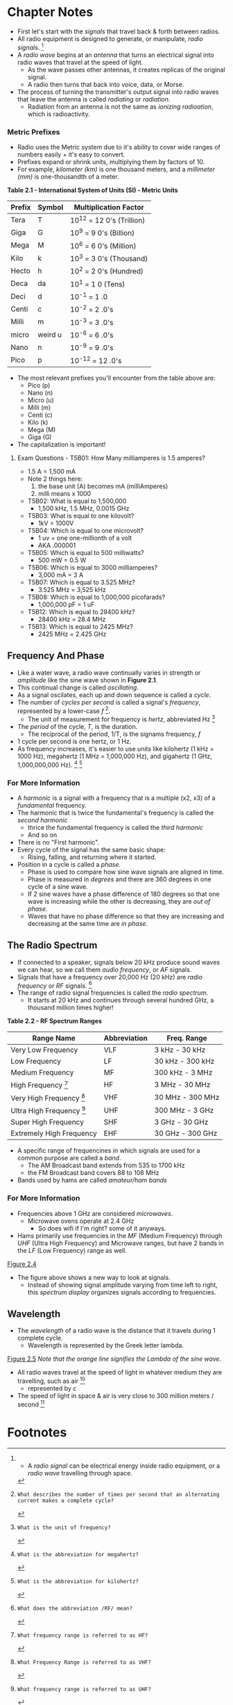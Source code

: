 * Chapter Notes
- First let's start with the /signals/ that travel back & forth between radios.
- All radio equipment is designed to generate, or manipulate, /radio signals/. [fn:1]
- A /radio wave/ begins at an /antenna/ that turns an electrical signal into radio waves that travel at the speed of light.
  + As the wave passes other antennas, it creates replicas of the original signal.
  + A radio then turns that back into voice, data, or Morse.
- The process of turning the transmitter's output signal into radio waves that leave the antenna is called /radiating/ or /radiation/.
  + Radiation from an antenna is not the same as /ionizing radioation/, which is radioactivity.

*** Metric Prefixes
- Radio uses the Metric system due to it's ability to cover wide ranges of numbers easily + it's easy to convert.
- Prefixes expand or shrink units, multiplying them by factors of 10.
- For example, /kilometer (km)/ is one thousand meters, and a /millimeter (mm)/ is one-thousandth of a meter.

*Table 2.1 - International System of Units (SI) - Metric Units*
| Prefix | Symbol  | Multiplication Factor     |
|--------+---------+---------------------------|
| Tera   | T       | 10^12 = 12 0's (Trillion) |
| Giga   | G       | 10^9 = 9 0's (Billion)    |
| Mega   | M       | 10^6 = 6 0's (Million)    |
| Kilo   | k       | 10^3 = 3 0's (Thousand)   |
| Hecto  | h       | 10^2 = 2 0's (Hundred)    |
| Deca   | da      | 10^1 = 1 0 (Tens)         |
| Deci   | d       | 10^-1 = 1 .0              |
| Centi  | c       | 10^-2 = 2 .0's            |
| Milli  | m       | 10^-3 = 3 .0's            |
| micro  | weird u | 10^-6 = 6 .0's            |
| Nano   | n       | 10^-9 = 9 .0's            |
| Pico   | p       | 10^-12 = 12 .0's          |

- The most relevant prefixes you'll encounter from the table above are:
  + Pico (p)
  + Nano (n)
  + Micro (u)
  + Milli (m)
  + Centi (c)
  + Kilo (k)
  + Mega (M)
  + Giga (G)
- The capitalization is important!

**** Exam Questions - T5B01: How Many milliamperes is 1.5 amperes?
  + 1.5 A = 1,500 mA
  + Note 2 things here:
    1. the base unit (A) becomes mA (milliAmperes)
    2. milli means x 1000
- T5B02: What is equal to 1,500,000
  + 1,500 kHz, 1.5 MHz, 0.0015 GHz
- T5B03: What is equal to one kilovolt?
  + 1kV = 1000V
- T5B04: Which is equal to one microvolt?
  + 1 uv = one one-millionth of a volt
  + AKA .000001
- T5B05: Which is equal to 500 milliwatts?
  + 500 mW = 0.5 W
- T5B06: Which is equal to 3000 milliamperes?
  + 3,000 mA = 3 A
- T5B07: Which is equal to 3.525 MHz?
  + 3.525 MHz = 3,525 kHz
- T5B08: Which is equal to 1,000,000 picofarads?
  + 1,000,000 pF = 1 uF
- T5B12: Which is equal to 28400 kHz?
  + 28400 kHz = 28.4 MHz
- T5B13: Which is equal to 2425 MHz?
  + 2425 MHz = 2.425 GHz

** Frequency And Phase
- Like a water wave, a radio wave continually varies in strength or /amplitude/ like the sine wave shown in *Figure 2.1*.
- This continual change is called /oscillating/.
- As a signal oscilates, each up and down sequence is called a /cycle/.
- The number of /cycles per second/ is called a signal's /frequency/, represented by a lower-case /f/ [fn:T5A12].
  + The unit of measurement for frequency is /hertz/, abbreviated Hz [fn:T5A06]
- The /period/ of the cycle, /T/, is the duration.
  + The reciprocal of the period, 1/T, is the signams frequency, /f/
- 1 cycle per second is one hertz, or 1 Hz.
- As frequency increases, it's easier to use units like kilohertz (1 kHz = 1000 Hz), megahertz (1 MHz = 1,000,000 Hz), and gigahertz (1 GHz, 1,000,000,000 Hz). [fn:T5C07] [fn:T5C13]

*** For More Information
- A /harmonic/ is a signal with a frequency that is a multiple (x2, x3) of a /fundamental/ frequency.
- The harmonic that is twice the fundamental's frequency is called the /second harmonic/
  + thrice the fundamental frequency is called the /third harmonic/
  + And so on
- There is no "First harmonic".
- Every cycle of the signal has the same basic shape:
  + Rising, falling, and returning where it started.
- Position in a cycle is called a /phase/.
  + Phase is used to compare how sine wave signals are aligned in time.
  + Phase is measured in /degrees/ and there are 360 degrees in one cycle of a sine wave.
  + If 2 sine waves have a phase difference of 180 degrees so that one wave is increasing while the other is decreasing, they are /out of phase/.
  + Waves that have no phase difference so that they are increasing and decreasing at the same time are /in phase/.

** The Radio Spectrum
- If connected to a speaker, signals below 20 kHz produce sound waves we can hear, so we call them /audio frequency/, or /AF/ signals.
- Signals that have a frequency over 20,000 Hz (20 kHz) are /radio frequency/ or /RF/ signals. [fn:T5C06]
- The range of radio signal frequencies is called the /radio spectrum/.
  + It starts at 20 kHz and continues through several hundred GHz, a thousand million times higher!

*Table 2.2 - RF Spectrum Ranges*
| Range Name                      | Abbreviation | Freq. Range      |
|---------------------------------+--------------+------------------|
| Very Low Frequency              | VLF          | 3 kHz - 30 kHz   |
| Low Frequency                   | LF           | 30 kHz - 300 kHz |
| Medium Frequency                | MF           | 300 kHz - 3 MHz  |
| High Frequency [fn:T3B10]       | HF           | 3 MHz - 30 MHz   |
| Very High Frequency [fn:T3B08]  | VHF          | 30 MHz - 300 MHz |
| Ultra High Frequency [fn:T3B09] | UHF          | 300 MHz - 3 GHz  |
| Super High Frequency            | SHF          | 3 GHz - 30 GHz   |
| Extremely High Frequency        | EHF          | 30 GHz - 300 GHz |

- A specific range of frequencines in which signals are used for a common purpose are called a /band/.
  + The AM Broadcast band extends from 535 to 1700 kHz
  + the FM Broadcast band covers 88 to 108 MHz
- Bands used by hams are called /amateur/ham bands/

*** For More Information
- Frequencies above 1 GHz are considered /microwaves/.
  + Microwave ovens operate at 2.4 GHz
    * So does wifi if I'm right? some of it anyways.
- Hams primarily use frequencies in the /MF/ (Medium Frequency) through /UHF/ (Ultra High Frequency) and Microwave ranges, but have 2 bands in the /LF/ (Low Frequency) range as well.

[[../img/2/figure-2_4.png][Figure 2.4]]

- The figure above shows a new way to look at signals.
  + Instead of showing signal amplitude varying from time left to right, this /spectrum display/ organizes signals according to frequencies.

** Wavelength
- The /wavelength/ of a radio wave is the distance that it travels during 1 complete cycle.
  + Wavelength is represented by the Greek letter lambda.

[[../img/2/figure-2_5.png][Figure 2.5]]
/Note that the orange line signifies the Lambda of the sine wave/.
- All radio waves travel at the speed of light in whatever medium they are travelling, such as air [fn:T3B04]
  + represented by /c/
- The speed of light in space & air is very close to 300 million meters / second [fn:T3B11]

* Footnotes

[fn:1] -  A /radio signal/ can be electrical energy inside radio equipment, or a /radio wave/ travelling through space.

[fn:T5A12]: What describes the number of times per second that an alternating current makes a complete cycle?

[fn:T5A06]: What is the unit of frequency?

[fn:T5C07]: What is the abbreviation for megahertz?

[fn:T5C13]: What is the abbreviation for kilohertz?

[fn:T5C06]: What does the abbreviation /RF/ mean?

[fn:T3B10]: What frequency range is referred to as HF?

[fn:T3B08]: What Frequency Range is referred to as VHF?

[fn:T3B09]: What frequency range is referred to as UHF?

[fn:T3B11]: What is the approximate velocity of a radio wave in free space?

[fn:T3B07]: In addition to frequency, which of the following is used to identify amateur radio bands?

[fn:T3B06]: What is the formula for converting frequency to approximate wavelength in meters?

[fn:T3B05]: What is the relationship between wavelength and frequency?

[fn:T3B04]: What is the velocity of a radio wave travelling through free space?
